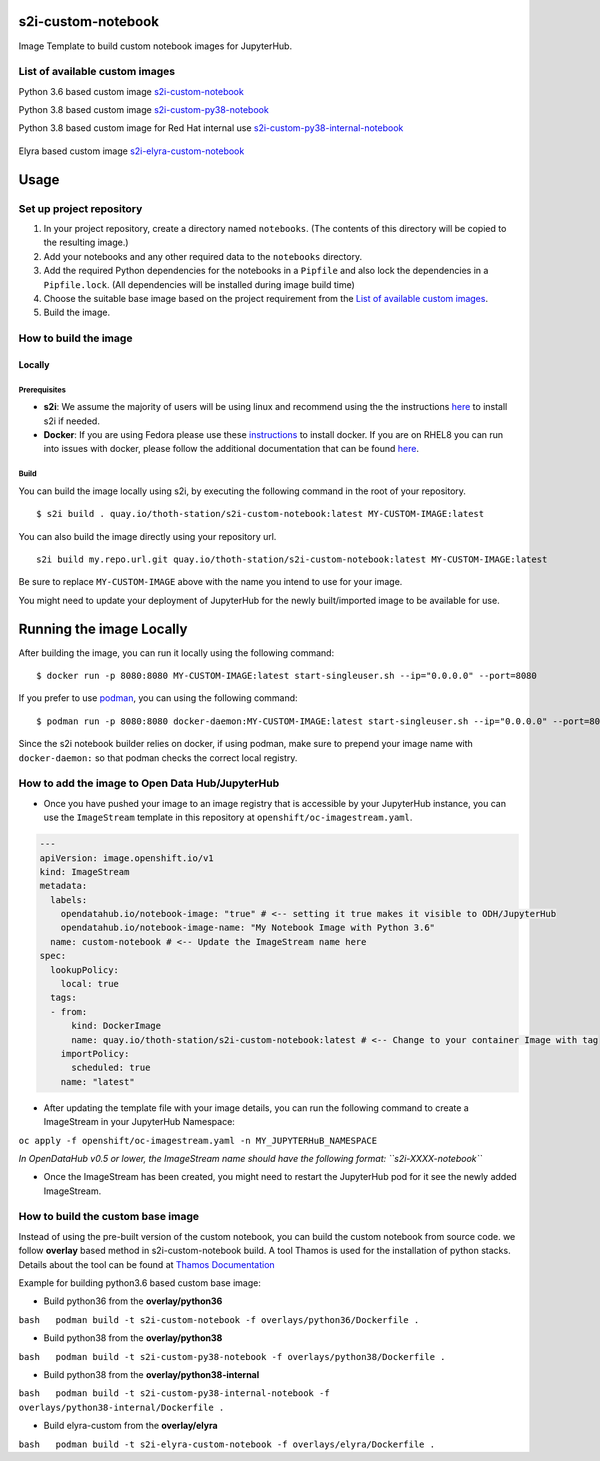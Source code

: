 s2i-custom-notebook
===================

Image Template to build custom notebook images for JupyterHub.

.. image:: https://img.shields.io/github/v/tag/AICoE/s2i-custom-notebook?style=plastic
  :target: https://github.com/AICoE/s2i-custom-notebook/releases
  :alt: GitHub tag (latest by date)

List of available custom images
-------------------------------

Python 3.6 based custom image `s2i-custom-notebook <https://quay.io/repository/thoth-station/s2i-custom-notebook?tab=tags>`_

.. image:: https://quay.io/repository/thoth-station/s2i-custom-notebook/status
  :target: https://quay.io/repository/thoth-station/s2i-custom-notebook?tab=tags
  :alt: Quay - Build

Python 3.8 based custom image `s2i-custom-py38-notebook <https://quay.io/repository/thoth-station/s2i-custom-py38-notebook?tab=tags>`_

.. image:: https://quay.io/repository/thoth-station/s2i-custom-py38-notebook/status
  :target: https://quay.io/repository/thoth-station/s2i-custom-py38-notebook?tab=tags
  :alt: Quay - Build

Python 3.8 based custom image for Red Hat internal use `s2i-custom-py38-internal-notebook <https://quay.io/repository/thoth-station/s2i-custom-py38-internal-notebook?tab=tags>`_

  .. image:: https://quay.io/repository/thoth-station/s2i-custom-py38-internal-notebook/status
    :target: https://quay.io/repository/thoth-station/s2i-custom-py38-internal-notebook?tab=tags
    :alt: Quay - Build

Elyra based custom image `s2i-elyra-custom-notebook <https://quay.io/repository/thoth-station/s2i-elyra-custom-notebook?tab=tags>`_

.. image:: https://quay.io/repository/thoth-station/s2i-elyra-custom-notebook/status
  :target: https://quay.io/repository/thoth-station/s2i-elyra-custom-notebook?tab=tags
  :alt: Quay - Build

Usage
=====

Set up project repository
-------------------------

1. In your project repository, create a directory named ``notebooks``.
   (The contents of this directory will be copied to the resulting
   image.)
2. Add your notebooks and any other required data to the ``notebooks``
   directory.
3. Add the required Python dependencies for the notebooks in a
   ``Pipfile`` and also lock the dependencies in a ``Pipfile.lock``.
   (All dependencies will be installed during image build time)
4. Choose the suitable base image based on the project requirement from the `List of available custom images`_.
5. Build the image.

How to build the image
----------------------

Locally
~~~~~~~

Prerequisites
^^^^^^^^^^^^^

-  **s2i**: We assume the majority of users will be using linux and
   recommend using the the instructions
   `here <https://github.com/openshift/source-to-image#for-linux>`__ to
   install s2i if needed.

-  **Docker**: If you are using Fedora please use these
   `instructions <https://docs.docker.com/engine/install/fedora/>`__ to
   install docker. If you are on RHEL8 you can run into issues with
   docker, please follow the additional documentation that can be found
   `here <docs/RHEL8_docker_install.md>`__.

Build
^^^^^

You can build the image locally using s2i, by executing the following
command in the root of your repository.

::

    $ s2i build . quay.io/thoth-station/s2i-custom-notebook:latest MY-CUSTOM-IMAGE:latest

You can also build the image directly using your repository url.

::

    s2i build my.repo.url.git quay.io/thoth-station/s2i-custom-notebook:latest MY-CUSTOM-IMAGE:latest

Be sure to replace ``MY-CUSTOM-IMAGE`` above with the name you intend to
use for your image.

You might need to update your deployment of JupyterHub for the newly
built/imported image to be available for use.

Running the image Locally
=========================

After building the image, you can run it locally using the following
command:

::

    $ docker run -p 8080:8080 MY-CUSTOM-IMAGE:latest start-singleuser.sh --ip="0.0.0.0" --port=8080

If you prefer to use `podman <https://podman.io/>`__, you can using the
following command:

::

    $ podman run -p 8080:8080 docker-daemon:MY-CUSTOM-IMAGE:latest start-singleuser.sh --ip="0.0.0.0" --port=8080

Since the s2i notebook builder relies on docker, if using podman, make
sure to prepend your image name with ``docker-daemon:`` so that podman
checks the correct local registry.

How to add the image to Open Data Hub/JupyterHub
------------------------------------------------

-  Once you have pushed your image to an image registry that is
   accessible by your JupyterHub instance, you can use the
   ``ImageStream`` template in this repository at
   ``openshift/oc-imagestream.yaml``.

.. code:: yaml

    ---
    apiVersion: image.openshift.io/v1
    kind: ImageStream
    metadata:
      labels:
        opendatahub.io/notebook-image: "true" # <-- setting it true makes it visible to ODH/JupyterHub
        opendatahub.io/notebook-image-name: "My Notebook Image with Python 3.6"
      name: custom-notebook # <-- Update the ImageStream name here
    spec:
      lookupPolicy:
        local: true
      tags:
      - from:
          kind: DockerImage
          name: quay.io/thoth-station/s2i-custom-notebook:latest # <-- Change to your container Image with tag
        importPolicy:
          scheduled: true
        name: "latest"

-  After updating the template file with your image details, you can run
   the following command to create a ImageStream in your JupyterHub
   Namespace:

``oc apply -f openshift/oc-imagestream.yaml -n MY_JUPYTERHuB_NAMESPACE``

*In OpenDataHub v0.5 or lower, the ImageStream name should have the
following format: ``s2i-XXXX-notebook``*

-  Once the ImageStream has been created, you might need to restart the
   JupyterHub pod for it see the newly added ImageStream.

How to build the custom base image
----------------------------------

Instead of using the pre-built version of the custom notebook, you can
build the custom notebook from source code. we follow **overlay** based
method in s2i-custom-notebook build. A tool Thamos is used for the
installation of python stacks. Details about the tool can be found at
`Thamos
Documentation <https://github.com/thoth-station/thamos#support-for-multiple-runtime-environments>`__

Example for building python3.6 based custom base image:

-  Build python36 from the **overlay/python36**

``bash   podman build -t s2i-custom-notebook -f overlays/python36/Dockerfile .``

-  Build python38 from the **overlay/python38**

``bash   podman build -t s2i-custom-py38-notebook -f overlays/python38/Dockerfile .``

-  Build python38 from the **overlay/python38-internal**

``bash   podman build -t s2i-custom-py38-internal-notebook -f overlays/python38-internal/Dockerfile .``

-  Build elyra-custom from the **overlay/elyra**

``bash   podman build -t s2i-elyra-custom-notebook -f overlays/elyra/Dockerfile .``
